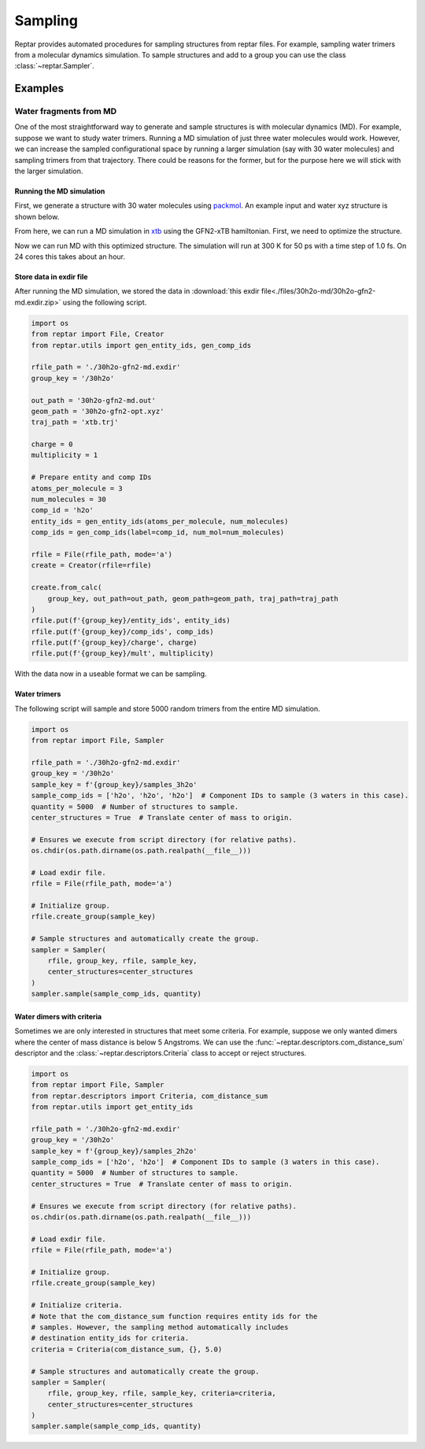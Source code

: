 ========
Sampling
========

Reptar provides automated procedures for sampling structures from reptar files.
For example, sampling water trimers from a molecular dynamics simulation.
To sample structures and add to a group you can use the class :class:`~reptar.Sampler`.

Examples
========

.. _30h2o sampling tutorial:

Water fragments from MD
-----------------------

One of the most straightforward way to generate and sample structures is with molecular dynamics (MD).
For example, suppose we want to study water trimers.
Running a MD simulation of just three water molecules would work.
However, we can increase the sampled configurational space by running a larger simulation (say with 30 water molecules) and sampling trimers from that trajectory.
There could be reasons for the former, but for the purpose here we will stick with the larger simulation.

Running the MD simulation
^^^^^^^^^^^^^^^^^^^^^^^^^

First, we generate a structure with 30 water molecules using `packmol <http://leandro.iqm.unicamp.br/m3g/packmol/examples.shtml>`__.
An example input and water xyz structure is shown below.

.. tab-set::

    .. tab-item:: packmol.in

        .. code-block:: text

            tolerance 2.0
            output ./30h2o.pm.xyz
            filetype xyz

            structure ./scratch/h2o.xyz
                number 30
                inside sphere 0.0 0.0 0.0 5.0
            end structure

    .. tab-item:: h2o.xyz

        .. code-block:: text

            3

            O   0.000000000   0.000000000   0.216072000
            H   0.000000000   0.761480000  -0.372151000
            H   0.000000000  -0.761480000  -0.372151000
    
    .. tab-item:: 30h2o.pm.xyz

        .. code-block:: text

            90
            Built with Packmol                                             
            O            3.323459        1.249671       -4.065936
            H            3.029345        1.660272       -4.884937
            H            3.354534        0.308457       -4.263441
            O           -0.948160       -1.841487        4.729458
            H           -1.554566       -2.578312        4.606097
            H           -0.951151       -1.680481        5.678103
            O            4.885123       -1.038823       -2.896730
            H            4.173353       -1.288536       -2.299333
            H            5.182515       -0.181897       -2.575648
            O            0.098903       -1.741661       -2.219922
            H           -0.325547       -1.678885       -3.081177
            H            1.002412       -2.010268       -2.413258
            O            3.356237       -0.552282        2.808103
            H            2.953066        0.250765        3.152234
            H            4.264181       -0.523614        3.125394
            O           -2.236816       -0.856927        0.307986
            H           -2.433326       -1.489435       -0.389994
            H           -2.954838       -0.217759        0.265958
            O           -0.895394        1.030811        2.950351
            H           -0.347410        0.525075        3.558465
            H           -1.601780        1.386667        3.498296
            O            2.922327        4.301236       -2.890033
            H            2.397535        4.526351       -2.115582
            H            2.679924        3.392224       -3.092014
            O           -2.617095       -0.192384       -2.318831
            H           -2.200177        0.423711       -1.708532
            H           -2.877875        0.348977       -3.070350
            O           -5.194295       -0.681161        0.600516
            H           -5.040113       -0.680578        1.550298
            H           -5.161570       -1.609498        0.349564
            O           -3.554735       -3.596293        1.901365
            H           -2.770678       -4.148352        1.981015
            H           -3.684480       -3.229973        2.781612
            O           -1.579676        3.644531        1.519741
            H           -1.657722        4.074528        2.376987
            H           -2.462826        3.310782        1.333959
            O            3.462139        3.860784        2.319864
            H            4.031608        3.353893        2.906912
            H            2.893939        4.366371        2.909261
            O           -1.249907        4.404374       -1.213364
            H           -0.431416        4.655915       -1.652291
            H           -1.022925        3.617448       -0.708305
            O            0.778562        0.689632       -3.124996
            H            0.806418        0.933984       -4.055250
            H            1.567071        0.154825       -2.990485
            O            1.244938        2.734734        3.134846
            H            1.875846        2.125228        2.739477
            H            0.979293        2.310396        3.956569
            O           -5.307111       -0.162279       -2.837538
            H           -5.478044        0.682540       -2.409846
            H           -4.775662       -0.652839       -2.202895
            O            1.273082        2.390312       -1.727962
            H            0.380325        2.560121       -2.044205
            H            1.366355        2.950358       -0.951105
            O           -2.218361       -2.193975       -4.087941
            H           -2.363204       -1.354637       -4.535592
            H           -2.127605       -2.836059       -4.798820
            O           -1.087082       -2.002095        2.536885
            H           -1.832486       -1.402039        2.637696
            H           -1.019609       -2.148617        1.588288
            O            0.331207        0.527784       -0.915313
            H            0.983252        0.707597       -0.230943
            H           -0.329177       -0.022684       -0.483185
            O            3.410300        4.849715       -0.204952
            H            2.982225        5.146897        0.603931
            H            3.418472        3.889930       -0.137100
            O           -1.694084        2.353142       -2.751900
            H           -1.473875        2.499691       -3.677043
            H           -2.586207        2.700787       -2.656413
            O            1.479763       -1.737359        4.444174
            H            1.950275       -2.461670        4.020086
            H            2.170549       -1.125912        4.717680
            O           -4.664876        2.814349       -1.837517
            H           -5.188697        2.546851       -1.075995
            H           -4.402468        3.720054       -1.645948
            O           -0.362427       -3.234498       -0.251277
            H           -1.037745       -3.282916       -0.934988
            H            0.470442       -3.316666       -0.726079
            O            2.478084       -2.047483        1.381657
            H            1.709939       -1.777160        1.894235
            H            2.222336       -2.885622        0.984198
            O            0.683742       -1.164626       -5.112082
            H           -0.254481       -0.981727       -5.222282
            H            0.747140       -2.124685       -5.123241
            O            4.375247        1.552407        1.710137
            H            3.863619        1.611366        0.897353
            H            5.002935        0.840667        1.551103
            O            3.551634        1.732402       -1.283292
            H            3.046326        0.936853       -1.477258
            H            4.026980        1.923029       -2.097887

.. raw:: html

    <script src="https://cdnjs.cloudflare.com/ajax/libs/3Dmol/1.8.0/3Dmol-min.js"></script>
    <!-- Any 3Dmol version higher than this breaks. Kicking the can. -->

    <div style="height: 300px; width: 400px; margin: auto;"
    class='viewer_3Dmoljs' data-datatype='xyz'
    data-backgroundcolor='0xffffff'
    data-href='./30h2o.pm.xyz'
    data-style='stick'
    data-spin='axis:y;speed:0.1'>
    </div>
    <!--
        Change data-href from ./30h2o.pm.xyz to
        https://raw.githubusercontent.com/oasci/reptar/main/docs/source/files/30h2o-md/30h2o.pm.xyz
        for local development
    -->

From here, we can run a MD simulation in `xtb <https://xtb-docs.readthedocs.io/en/latest/contents.html>`__ using the GFN2-xTB hamiltonian.
First, we need to optimize the structure.

.. tab-set::

    .. tab-item:: xtb

        .. code-block:: bash

            xtb ./30h2o.pm.xyz --opt normal --gfn 2 --charge 0 --cycles 1000

    .. tab-item:: 30h2o-gfn2-opt.xyz

        .. code-block:: text

            90
             energy: -152.624675495341 gnorm: 0.000945854334 xtb: 6.5.1 (579679a)
            O            2.25120289029939        1.10108143576949       -4.02490867553866
            H            2.66294234216607        1.80984447363591       -3.50821402297169
            H            2.75775172096255        0.28312631261036       -3.81184664931766
            O           -0.95256449623638       -0.57392963214208        3.45183518767458
            H           -0.84818456826293       -1.27362346980566        2.78756646733230
            H           -0.06148540282055       -0.45371698350298        3.84742126645326
            O            3.30300434795651       -1.10659167453055       -2.94516323501285
            H            2.50827286536011       -1.65204688619153       -2.83746926056623
            H            3.41288267550615       -0.65833160418960       -2.08589020357239
            O            0.73524536660530       -2.03389451584690       -2.34705000465398
            H            0.22950049335087       -2.13006373331815       -3.16672324651899
            H            0.60612360671740       -1.09688884285503       -2.09200010262439
            O            3.73547285800594       -1.23663585026649        3.12025014527739
            H            4.10213805514668       -0.56938145960607        2.50152074503866
            H            4.38861131532885       -1.36474584433919        3.80825090078147
            O           -1.81012150395619       -0.00648839549023       -0.00676117393343
            H           -1.83614510967115       -0.15163181021211       -0.97347976974157
            H           -2.76467357464035       -0.01721187915043        0.27755949121795
            O           -1.42257911345813        2.01266847979891        3.20025413175295
            H           -1.29388715955063        1.02857953603097        3.22346862014552
            H           -1.70766857128757        2.26003440915427        4.07956713342920
            O            2.89345484914112        2.75544214354230       -1.88778150860957
            H            3.49657820435273        3.34480693042225       -1.39103087940482
            H            1.99415867360036        3.03010993894717       -1.63790031345880
            O           -2.13936233892799       -0.12779368044202       -2.67146156366043
            H           -1.28782451455160        0.36991604862680       -2.67275109412832
            H           -2.85147367181497        0.55311262426280       -2.62860331932758
            O           -4.35043711206675       -0.18803348186715        0.53666635986242
            H           -4.27276962068296       -0.60328109463225        1.42516151909861
            H           -4.51967369685446       -0.91788464584039       -0.08696820169943
            O           -3.62143015311021       -1.47047047578363        2.76864023592065
            H           -3.05937169383121       -2.10902585947174        2.30288025407426
            H           -3.00285349442243       -0.98591698576825        3.32736636146122
            O           -1.68193979600845        2.63367702238055        0.57481229392192
            H           -1.67455372296018        2.61518917959202        1.54440705361685
            H           -1.71384200336031        1.68913517246345        0.31698659797033
            O            3.82284953073164        3.10403101666555        2.11442089534857
            H            4.20377423070208        2.21886676813607        1.99514649071269
            H            2.87811417737352        2.95230264281379        2.27999405249979
            O           -3.34237010721480        3.82657814108370       -1.20388616826500
            H           -3.92002313187992        4.42292863266960       -0.72756042913908
            H           -2.70465103287727        3.47484593836176       -0.54969323785201
            O            0.37176672598282        0.60411750058628       -2.17437564625062
            H            0.98674660444200        0.78542370102518       -2.91909300329630
            H            0.37934684496257        1.42632334131966       -1.64845216681300
            O            1.24491587793962        2.21358395108296        2.47070962358131
            H            1.14669514832218        1.55928928010686        1.74547653191014
            H            0.33909145285392        2.41758959057187        2.74729607553693
            O           -4.33423096773400       -1.70622627644674       -1.75392089128073
            H           -5.01250701265737       -1.25882346372627       -2.26329010892846
            H           -3.49196054583264       -1.36147163604393       -2.08154871983191
            O            0.26148299558287        3.14141335569352       -1.23464523917818
            H           -0.34338241731918        3.17843142899437       -1.99898527221953
            H           -0.31355250388024        3.12226135805265       -0.45046716615753
            O           -0.96708408513553       -1.62849503994127       -4.55498482503959
            H           -1.54174130743639       -1.14864389802236       -3.92217541480238
            H           -1.53957989665475       -2.12980446671062       -5.13512399545743
            O           -1.49804942404128       -2.41247673586213        1.29292423921557
            H           -1.53848751128852       -1.60415746094457        0.75274685926920
            H           -0.82779260314129       -2.97319022425615        0.88337573828020
            O            0.85719964426450        0.23387363952974        0.71252241446249
            H            1.00602703850156       -0.57499626181501        1.26087915547257
            H           -0.05854986199189        0.18069626264000        0.40605607490960
            O            4.35873952106253        4.25524377690058       -0.22308169160130
            H            4.17625363137259        3.85509230762832        0.66250508446915
            H            4.28203051423339        5.20228556081059       -0.10738214323595
            O           -1.40796522328477        2.58013934165332       -3.29418656305244
            H           -1.02181585877378        2.12508512725308       -4.07381985667279
            H           -2.10423384086937        3.15863084838944       -3.60269440686876
            O            1.51612072082741        0.15779691466020        4.27756411101432
            H            1.54322246274884        0.97299680436681        3.74178189246683
            H            2.22988421482998       -0.39961825892485        3.93863363348384
            O           -4.21724787153347        1.37493265367295       -1.97931408634760
            H           -4.43515295548269        1.03272616616675       -1.10307686429490
            H           -3.93043384737545        2.29743600397428       -1.83575161770192
            O            0.64525601948158       -3.57831029609696       -0.15476829394553
            H            0.81163208347916       -4.47447153418486       -0.44570614881724
            H            0.67871594537531       -3.01317639185311       -0.95803880889053
            O            1.29974399540190       -1.99397445454454        2.03393864565156
            H            2.19537069792012       -1.96133983252224        2.39323993100106
            H            1.26863605070080       -2.67500848155058        1.34772970336554
            O           -0.24319075963198        1.09095727661368       -5.23111787815875
            H            0.69992899646811        1.20311845702257       -5.03476253523092
            H           -0.40827133017173        0.14132675524140       -5.14300596708372
            O            4.73472962548377        0.57590137941139        1.38896193828557
            H            4.13645155041177        0.50702744229083        0.59124869009581
            H            5.62944529076219        0.57647775859613        1.04802769600075
            O            3.14555883678276        0.41175812183446       -0.67199572170493
            H            2.26301861606164        0.31049729366650       -0.25780564887382
            H            3.11430409318576        1.28740326237157       -1.13023450450887

.. raw:: html

    <script src="https://cdnjs.cloudflare.com/ajax/libs/3Dmol/1.8.0/3Dmol-min.js"></script>
    <!-- Any 3Dmol version higher than this breaks. Kicking the can. -->

    <div style="height: 300px; width: 400px; margin: auto;"
    class='viewer_3Dmoljs' data-datatype='xyz'
    data-backgroundcolor='0xffffff'
    data-href='./30h2o-gfn2-opt.xyz'
    data-style='stick'
    data-spin='axis:y;speed:0.1'>
    </div>
    <!--
        Change data-href from ./30h2o-gfn2-opt.xyz to
        https://raw.githubusercontent.com/oasci/reptar/main/docs/source/files/30h2o-md/30h2o-gfn2-opt.xyz
        for local development
    -->

Now we can run MD with this optimized structure.
The simulation will run at 300 K for 50 ps with a time step of 1.0 fs.
On 24 cores this takes about an hour.

.. tab-set::

    .. tab-item:: xtb

        .. code-block:: bash

            xtb ./30h2o-gfn2-opt.xyz --md --input ./md.inp --gfn 2 --charge 0 --verbose > 30h2o-gfn2-md.out

    .. tab-item:: md.inp

        .. code-block:: text

            $md
                temp   = 300.0  # Temperature set point in K.
                time   =  50.0  # Duration in ps.
                dump   =  10.0  # Store coordinates every __ fs.
                step   =   1.0  # Time step in fs.
                velo   = false  # Write out velocities?
                nvt    = true   # Run NVT?
                hmass  =   0    # Scale hydrogen mass. 0 means normal H mass.
                shake  =   0    # Use SHAKE algorithm to constrain bonds.
                sccacc =   2.0  # SCC accuracy. Defaults to 1.0. Lower is better.
            $end
            # Confine the system to avoid dissociation.
            $wall
                potential = logfermi
                temp = 300  # logfermi temperature. Scales the strength.
                beta = 4  # Specifies the steepness of the potential.
                sphere: auto, all  # Automatically determine radius and confine all atoms.
            $end

Store data in exdir file
^^^^^^^^^^^^^^^^^^^^^^^^

After running the MD simulation, we stored the data in :download:`this exdir file<./files/30h2o-md/30h2o-gfn2-md.exdir.zip>` using the following script.

.. code-block:: python

    import os
    from reptar import File, Creator
    from reptar.utils import gen_entity_ids, gen_comp_ids

    rfile_path = './30h2o-gfn2-md.exdir'
    group_key = '/30h2o'

    out_path = '30h2o-gfn2-md.out'
    geom_path = '30h2o-gfn2-opt.xyz'
    traj_path = 'xtb.trj'

    charge = 0
    multiplicity = 1

    # Prepare entity and comp IDs
    atoms_per_molecule = 3
    num_molecules = 30
    comp_id = 'h2o'
    entity_ids = gen_entity_ids(atoms_per_molecule, num_molecules)
    comp_ids = gen_comp_ids(label=comp_id, num_mol=num_molecules)

    rfile = File(rfile_path, mode='a')
    create = Creator(rfile=rfile)

    create.from_calc(
        group_key, out_path=out_path, geom_path=geom_path, traj_path=traj_path
    )
    rfile.put(f'{group_key}/entity_ids', entity_ids)
    rfile.put(f'{group_key}/comp_ids', comp_ids)
    rfile.put(f'{group_key}/charge', charge)
    rfile.put(f'{group_key}/mult', multiplicity)

With the data now in a useable format we can be sampling.

Water trimers
^^^^^^^^^^^^^

The following script will sample and store 5000 random trimers from the entire MD simulation.

.. code-block:: python

    import os
    from reptar import File, Sampler

    rfile_path = './30h2o-gfn2-md.exdir'
    group_key = '/30h2o'
    sample_key = f'{group_key}/samples_3h2o'
    sample_comp_ids = ['h2o', 'h2o', 'h2o']  # Component IDs to sample (3 waters in this case).
    quantity = 5000  # Number of structures to sample.
    center_structures = True  # Translate center of mass to origin.

    # Ensures we execute from script directory (for relative paths).
    os.chdir(os.path.dirname(os.path.realpath(__file__)))

    # Load exdir file.
    rfile = File(rfile_path, mode='a')

    # Initialize group.
    rfile.create_group(sample_key)

    # Sample structures and automatically create the group.
    sampler = Sampler(
        rfile, group_key, rfile, sample_key,
        center_structures=center_structures
    )
    sampler.sample(sample_comp_ids, quantity)



Water dimers with criteria
^^^^^^^^^^^^^^^^^^^^^^^^^^

Sometimes we are only interested in structures that meet some criteria.
For example, suppose we only wanted dimers where the center of mass distance is below 5 Angstroms.
We can use the :func:`~reptar.descriptors.com_distance_sum` descriptor and the :class:`~reptar.descriptors.Criteria` class to accept or reject structures.

.. code-block:: python

    import os
    from reptar import File, Sampler
    from reptar.descriptors import Criteria, com_distance_sum
    from reptar.utils import get_entity_ids

    rfile_path = './30h2o-gfn2-md.exdir'
    group_key = '/30h2o'
    sample_key = f'{group_key}/samples_2h2o'
    sample_comp_ids = ['h2o', 'h2o']  # Component IDs to sample (3 waters in this case).
    quantity = 5000  # Number of structures to sample.
    center_structures = True  # Translate center of mass to origin.

    # Ensures we execute from script directory (for relative paths).
    os.chdir(os.path.dirname(os.path.realpath(__file__)))

    # Load exdir file.
    rfile = File(rfile_path, mode='a')

    # Initialize group.
    rfile.create_group(sample_key)

    # Initialize criteria.
    # Note that the com_distance_sum function requires entity ids for the
    # samples. However, the sampling method automatically includes
    # destination entity_ids for criteria.
    criteria = Criteria(com_distance_sum, {}, 5.0)

    # Sample structures and automatically create the group.
    sampler = Sampler(
        rfile, group_key, rfile, sample_key, criteria=criteria,
        center_structures=center_structures
    )
    sampler.sample(sample_comp_ids, quantity)

